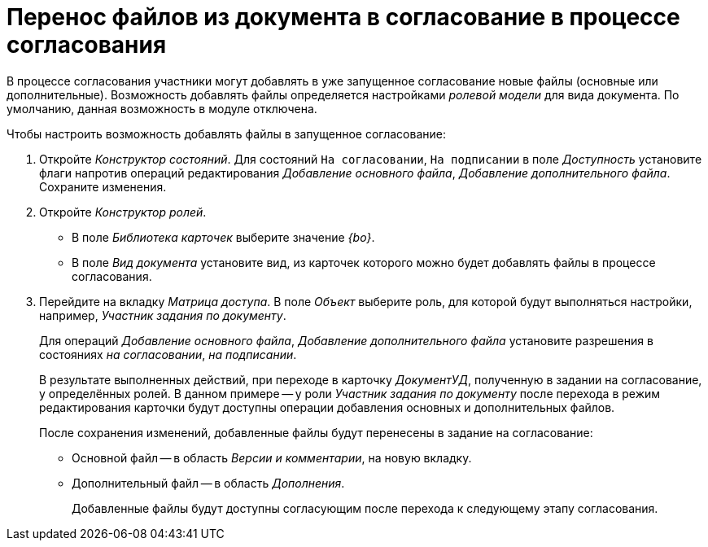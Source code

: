 = Перенос файлов из документа в согласование в процессе согласования

В процессе согласования участники могут добавлять в уже запущенное согласование новые файлы (основные или дополнительные). Возможность добавлять файлы определяется настройками _ролевой модели_ для вида документа. По умолчанию, данная возможность в модуле отключена.

.Чтобы настроить возможность добавлять файлы в запущенное согласование:
. Откройте _Конструктор состояний_. Для состояний `На согласовании`, `На подписании` в поле _Доступность_ установите флаги напротив операций редактирования _Добавление основного файла_, _Добавление дополнительного файла_. Сохраните изменения.
. Откройте _Конструктор ролей_.
+
* В поле _Библиотека карточек_ выберите значение _{bo}_.
* В поле _Вид документа_ установите вид, из карточек которого можно будет добавлять файлы в процессе согласования.
+
. Перейдите на вкладку _Матрица доступа_. В поле _Объект_ выберите роль, для которой будут выполняться настройки, например, _Участник задания по документу_.
+
Для операций _Добавление основного файла_, _Добавление дополнительного файла_ установите разрешения в состояниях _на согласовании_, _на подписании_.
+
В результате выполненных действий, при переходе в карточку _ДокументУД_, полученную в задании на согласование, у определённых ролей. В данном примере -- у роли _Участник задания по документу_ после перехода в режим редактирования карточки будут доступны операции добавления основных и дополнительных файлов.
+
.После сохранения изменений, добавленные файлы будут перенесены в задание на согласование:
* Основной файл -- в область _Версии и комментарии_, на новую вкладку.
* Дополнительный файл -- в область _Дополнения_.
+
Добавленные файлы будут доступны согласующим после перехода к следующему этапу согласования.
